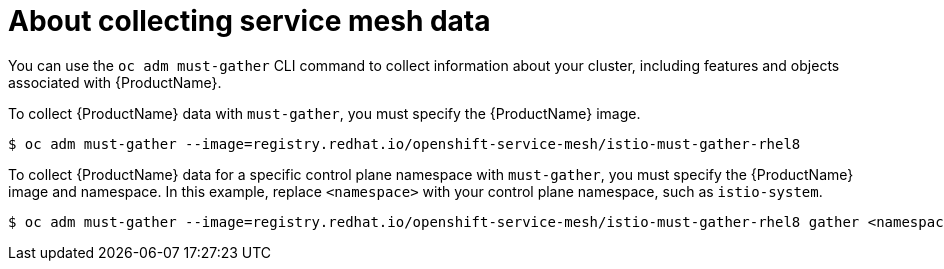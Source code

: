 // Module included in the following assemblies:
//
// * service_mesh/v1x/servicemesh-release-notes.adoc
// * service_mesh/v2x/servicemesh-release-notes.adoc


[id="ossm-about-collecting-ossm-data_{context}"]
= About collecting service mesh data

[role="_abstract"]
You can use the `oc adm must-gather` CLI command to collect information about your cluster, including features and objects associated with {ProductName}.

To collect {ProductName} data with `must-gather`, you must specify the {ProductName} image.

[source,terminal]
----
$ oc adm must-gather --image=registry.redhat.io/openshift-service-mesh/istio-must-gather-rhel8
----

To collect {ProductName} data for a specific control plane namespace with `must-gather`, you must specify the {ProductName} image and namespace. In this example, replace  `<namespace>` with your control plane namespace, such as `istio-system`.

[source,terminal]
----
$ oc adm must-gather --image=registry.redhat.io/openshift-service-mesh/istio-must-gather-rhel8 gather <namespace>
----
